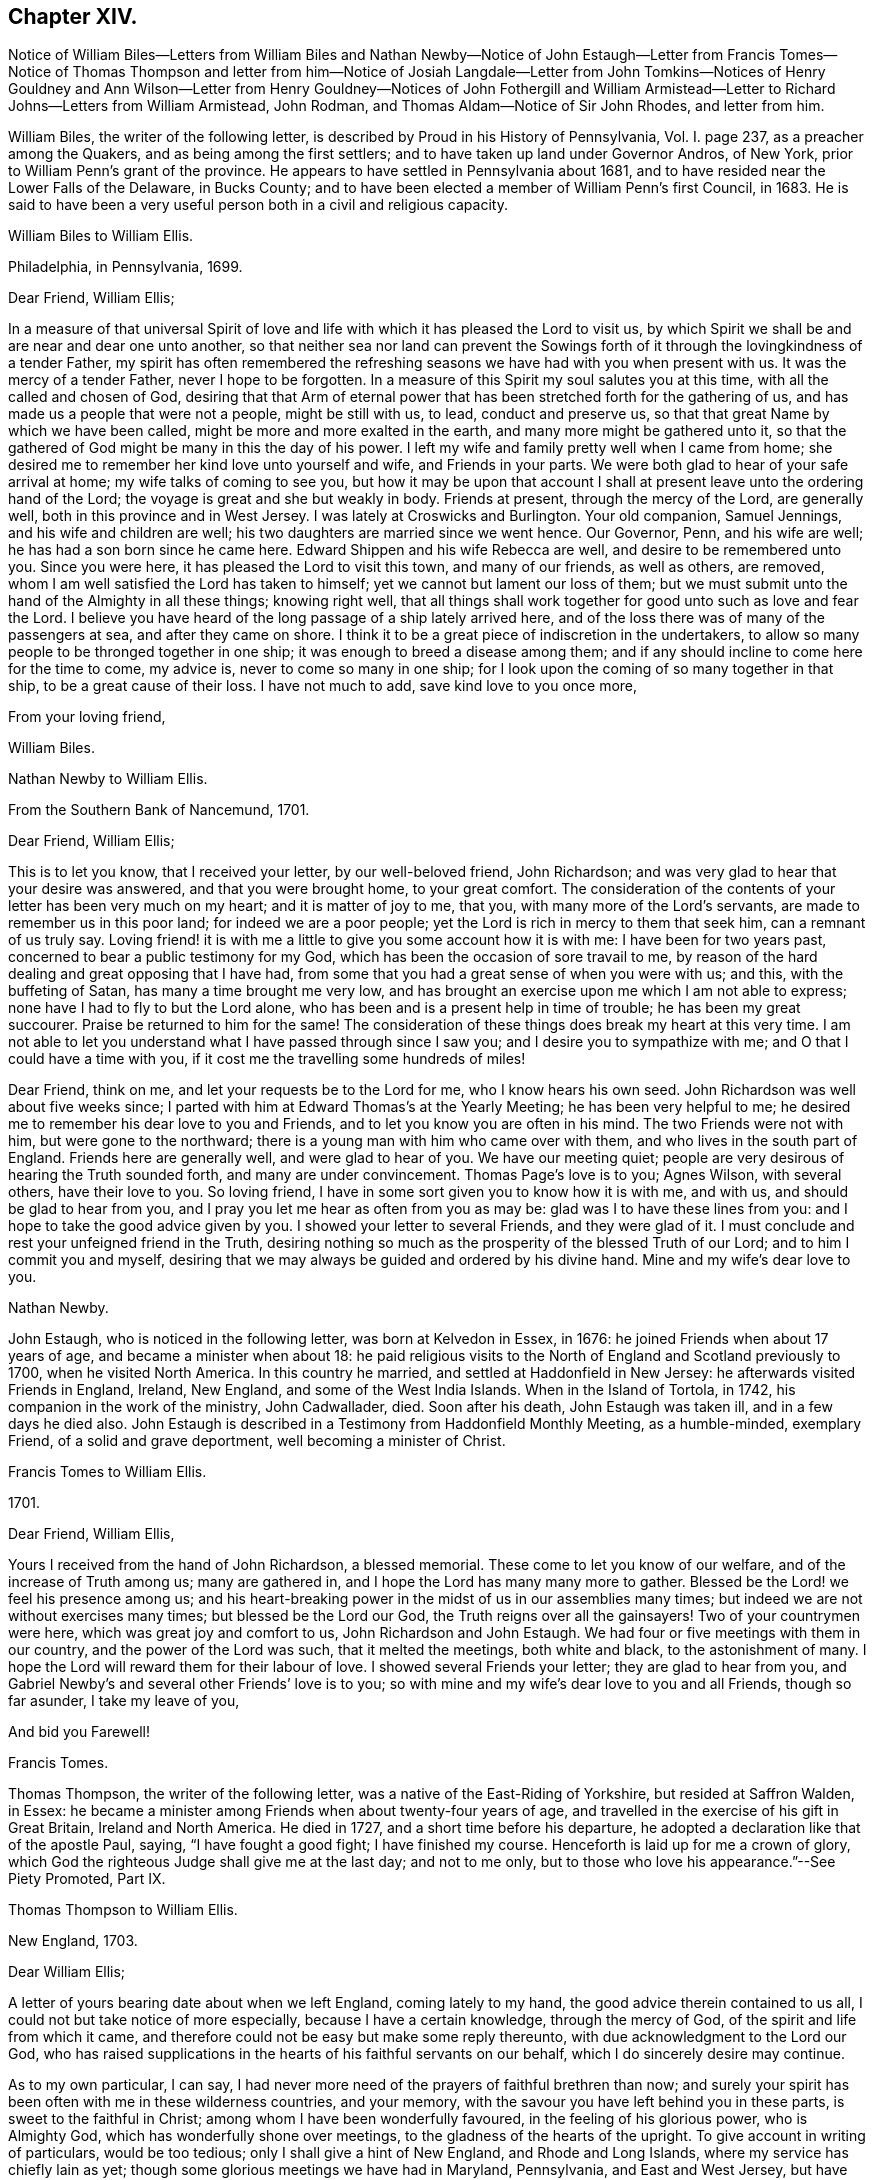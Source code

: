 == Chapter XIV.

Notice of William Biles--Letters from William Biles and
Nathan Newby--Notice of John Estaugh--Letter from Francis Tomes--Notice of Thomas Thompson
and letter from him--Notice of Josiah Langdale--Letter from John Tomkins--Notices of
Henry Gouldney and Ann Wilson--Letter from Henry Gouldney--Notices of John Fothergill
and William Armistead--Letter to Richard Johns--Letters from William Armistead,
John Rodman, and Thomas Aldam--Notice of Sir John Rhodes, and letter from him.

William Biles, the writer of the following letter,
is described by Proud in his History of Pennsylvania, Vol. I. page 237,
as a preacher among the Quakers, and as being among the first settlers;
and to have taken up land under Governor Andros, of New York,
prior to William Penn`'s grant of the province.
He appears to have settled in Pennsylvania about 1681,
and to have resided near the Lower Falls of the Delaware, in Bucks County;
and to have been elected a member of William Penn`'s first Council, in 1683.
He is said to have been a very useful person both in a civil and religious capacity.

William Biles to William Ellis.

Philadelphia, in Pennsylvania, 1699.

Dear Friend, William Ellis;

In a measure of that universal Spirit of love and life with
which it has pleased the Lord to visit us,
by which Spirit we shall be and are near and dear one unto another,
so that neither sea nor land can prevent the Sowings forth
of it through the lovingkindness of a tender Father,
my spirit has often remembered the refreshing seasons
we have had with you when present with us.
It was the mercy of a tender Father, never I hope to be forgotten.
In a measure of this Spirit my soul salutes you at this time,
with all the called and chosen of God,
desiring that that Arm of eternal power that has
been stretched forth for the gathering of us,
and has made us a people that were not a people, might be still with us, to lead,
conduct and preserve us, so that that great Name by which we have been called,
might be more and more exalted in the earth, and many more might be gathered unto it,
so that the gathered of God might be many in this the day of his power.
I left my wife and family pretty well when I came from home;
she desired me to remember her kind love unto yourself and wife,
and Friends in your parts.
We were both glad to hear of your safe arrival at home;
my wife talks of coming to see you,
but how it may be upon that account I shall at present
leave unto the ordering hand of the Lord;
the voyage is great and she but weakly in body.
Friends at present, through the mercy of the Lord, are generally well,
both in this province and in West Jersey.
I was lately at Croswicks and Burlington.
Your old companion, Samuel Jennings, and his wife and children are well;
his two daughters are married since we went hence.
Our Governor, Penn, and his wife are well; he has had a son born since he came here.
Edward Shippen and his wife Rebecca are well, and desire to be remembered unto you.
Since you were here, it has pleased the Lord to visit this town, and many of our friends,
as well as others, are removed, whom I am well satisfied the Lord has taken to himself;
yet we cannot but lament our loss of them;
but we must submit unto the hand of the Almighty in all these things; knowing right well,
that all things shall work together for good unto such as love and fear the Lord.
I believe you have heard of the long passage of a ship lately arrived here,
and of the loss there was of many of the passengers at sea, and after they came on shore.
I think it to be a great piece of indiscretion in the undertakers,
to allow so many people to be thronged together in one ship;
it was enough to breed a disease among them;
and if any should incline to come here for the time to come, my advice is,
never to come so many in one ship;
for I look upon the coming of so many together in that ship,
to be a great cause of their loss.
I have not much to add, save kind love to you once more,

From your loving friend,

William Biles.

Nathan Newby to William Ellis.

From the Southern Bank of Nancemund, 1701.

Dear Friend, William Ellis;

This is to let you know, that I received your letter, by our well-beloved friend,
John Richardson; and was very glad to hear that your desire was answered,
and that you were brought home, to your great comfort.
The consideration of the contents of your letter has been very much on my heart;
and it is matter of joy to me, that you, with many more of the Lord`'s servants,
are made to remember us in this poor land; for indeed we are a poor people;
yet the Lord is rich in mercy to them that seek him, can a remnant of us truly say.
Loving friend! it is with me a little to give you some account how it is with me:
I have been for two years past, concerned to bear a public testimony for my God,
which has been the occasion of sore travail to me,
by reason of the hard dealing and great opposing that I have had,
from some that you had a great sense of when you were with us; and this,
with the buffeting of Satan, has many a time brought me very low,
and has brought an exercise upon me which I am not able to express;
none have I had to fly to but the Lord alone,
who has been and is a present help in time of trouble; he has been my great succourer.
Praise be returned to him for the same!
The consideration of these things does break my heart at this very time.
I am not able to let you understand what I have passed through since I saw you;
and I desire you to sympathize with me; and O that I could have a time with you,
if it cost me the travelling some hundreds of miles!

Dear Friend, think on me, and let your requests be to the Lord for me,
who I know hears his own seed.
John Richardson was well about five weeks since;
I parted with him at Edward Thomas`'s at the Yearly Meeting;
he has been very helpful to me;
he desired me to remember his dear love to you and Friends,
and to let you know you are often in his mind.
The two Friends were not with him, but were gone to the northward;
there is a young man with him who came over with them,
and who lives in the south part of England.
Friends here are generally well, and were glad to hear of you.
We have our meeting quiet; people are very desirous of hearing the Truth sounded forth,
and many are under convincement.
Thomas Page`'s love is to you; Agnes Wilson, with several others, have their love to you.
So loving friend, I have in some sort given you to know how it is with me, and with us,
and should be glad to hear from you,
and I pray you let me hear as often from you as may be:
glad was I to have these lines from you: and I hope to take the good advice given by you.
I showed your letter to several Friends, and they were glad of it.
I must conclude and rest your unfeigned friend in the Truth,
desiring nothing so much as the prosperity of the blessed Truth of our Lord;
and to him I commit you and myself,
desiring that we may always be guided and ordered by his divine hand.
Mine and my wife`'s dear love to you.

Nathan Newby.

John Estaugh, who is noticed in the following letter, was born at Kelvedon in Essex,
in 1676: he joined Friends when about 17 years of age,
and became a minister when about 18:
he paid religious visits to the North of England and Scotland previously to 1700,
when he visited North America.
In this country he married, and settled at Haddonfield in New Jersey:
he afterwards visited Friends in England, Ireland, New England,
and some of the West India Islands.
When in the Island of Tortola, in 1742, his companion in the work of the ministry,
John Cadwallader, died.
Soon after his death, John Estaugh was taken ill, and in a few days he died also.
John Estaugh is described in a Testimony from Haddonfield Monthly Meeting,
as a humble-minded, exemplary Friend, of a solid and grave deportment,
well becoming a minister of Christ.

Francis Tomes to William Ellis.

1701.

Dear Friend, William Ellis,

Yours I received from the hand of John Richardson, a blessed memorial.
These come to let you know of our welfare, and of the increase of Truth among us;
many are gathered in, and I hope the Lord has many many more to gather.
Blessed be the Lord! we feel his presence among us;
and his heart-breaking power in the midst of us in our assemblies many times;
but indeed we are not without exercises many times; but blessed be the Lord our God,
the Truth reigns over all the gainsayers!
Two of your countrymen were here, which was great joy and comfort to us,
John Richardson and John Estaugh.
We had four or five meetings with them in our country,
and the power of the Lord was such, that it melted the meetings, both white and black,
to the astonishment of many.
I hope the Lord will reward them for their labour of love.
I showed several Friends your letter; they are glad to hear from you,
and Gabriel Newby`'s and several other Friends`' love is to you;
so with mine and my wife`'s dear love to you and all Friends, though so far asunder,
I take my leave of you,

And bid you Farewell!

Francis Tomes.

Thomas Thompson, the writer of the following letter,
was a native of the East-Riding of Yorkshire, but resided at Saffron Walden, in Essex:
he became a minister among Friends when about twenty-four years of age,
and travelled in the exercise of his gift in Great Britain, Ireland and North America.
He died in 1727, and a short time before his departure,
he adopted a declaration like that of the apostle Paul, saying,
"`I have fought a good fight; I have finished my course.
Henceforth is laid up for me a crown of glory,
which God the righteous Judge shall give me at the last day; and not to me only,
but to those who love his appearance.`"--See Piety Promoted, Part IX.

Thomas Thompson to William Ellis.

New England, 1703.

Dear William Ellis;

A letter of yours bearing date about when we left England, coming lately to my hand,
the good advice therein contained to us all,
I could not but take notice of more especially, because I have a certain knowledge,
through the mercy of God, of the spirit and life from which it came,
and therefore could not be easy but make some reply thereunto,
with due acknowledgment to the Lord our God,
who has raised supplications in the hearts of his faithful servants on our behalf,
which I do sincerely desire may continue.

As to my own particular, I can say,
I had never more need of the prayers of faithful brethren than now;
and surely your spirit has been often with me in these wilderness countries,
and your memory, with the savour you have left behind you in these parts,
is sweet to the faithful in Christ; among whom I have been wonderfully favoured,
in the feeling of his glorious power, who is Almighty God,
which has wonderfully shone over meetings, to the gladness of the hearts of the upright.
To give account in writing of particulars, would be too tedious;
only I shall give a hint of New England, and Rhode and Long Islands,
where my service has chiefly lain as yet;
though some glorious meetings we have had in Maryland, Pennsylvania,
and East and West Jersey, but have made Little stay in these parts.
In New England, I visited several meetings seven or eight times over,
and am not yet clear of that country.
Upon Rhode Island, I hear is a young generation,
that is coming zealously up for the Truth; and the Lord is with them,
in whose name and power I have sometimes been made to thrash
the mountains that stood in their way and the Truth`'s way;
and many a grapple in spirit, I have had with them;
but the Lord has hitherto preserved and borne up over all; and through his great love,
I am well in body and spirit, and my heart, I can say in humility, is strong for him.
Upon Long Island I was greatly concerned to promote discipline;
for they are short in that, though there is an innocent people among them,
and not many tall cedars are there to be met with.
Since the other side was written, we have had a large and glorious Yearly Meeting here;
and indeed we may say.
The love of God is very large to his people here and everywhere.
That which is lacking is on our parts, namely:
a close walking with Him who is the God of the living, exercised, bowed down souls,
and who love those that walk in true humility before him.
In this frame of mind the Lord forever keep us! that
so the work which he has concerned us in,
may be gone through to the glory of his great Name, and the comfort of our own souls.
And dear friend! let me be remembered by you in your nearest approaches to the Lord,
in the feeling of whose divine power my soul salutes you with your dear wife,
and bids you dearly Farewell!

From your true friend,

Thomas Thompson.

Josiah Longdale, mentioned in this letter, was from Bridlington:
he visited America as a minister in 1700, and again in 1714;
and in 1723 he embarked with his family, with the intention of settling there;
but he was taken ill soon after sailing, and died on the passage,
making a peaceful close.
Some time afterwards his widow became the wife of Samuel Preston.--See American Memorials,
page 118.

John Tompkins to William Ellis.

London, the 4th of 2nd mo.
1704.

Dear Friend, William Ellis;

I have your letter dated 25th of 1st mo.
last,
by which I understand that John Richardson will pay the £40 to the Thompson`'s family;
but I am sorry to hear of a bad disaster which has befallen them, by a fire in the town;
it is a sore blow upon the poor ancient people in their old age,
and the poor wife of Thomas Thompson, now that her husband is remote from her.
I saw a letter that came this week from Antigua or Nevis, dated about six weeks ago,
giving account that Thomas Thompson and Josiah Longdale,
were at that time in that Island.
Josiah purposed to go to Jamaica,
but Thomas Thompson designed to return home from Antigua,
so that by next shipping we may expect him.
It is much surprise to me seeing he has stayed so long,
that he should leave Josiah alone at last; but it is time he was at home.
I perceive by yours that Jeremiah Grimshaw, Thomas Aldam,
and John Fothergill will come up to the meeting with another Friend;
I hope that Friend is yourself.
I should be glad to see you, and would invite you to my house, for quarters;
but our friend, Francis Plumstead, tells me that he has invited you already to his house,
since your landlord, James Tatham, died;
so I am forbid to covet my neighbour`'s property.
Dear William, my heart is toward the willing in Israel,
who offer themselves freely among the people,
and I remember you at this present time in the love of Christ Jesus,
wherein we have had fellowship, and taken sweet counsel together.
Come and see us, and be partaker with us, of that joy and gladness of soul,
which we trust the Lord will fill us with, when he brings us together again.
I am straitened for time, so must conclude in true love,

Your true friend and brother,

John Tomkins.

Henry Gouldney, the writer of the following letter, resided in White Hart Court,
Lombard-street, London.
It was at his house, in 1690, that George Fox died.
He seems to have used the term Landlord, in reference to James Tatham,
in the same sense as that in which it is used in the previous letter,
applying it to the person who hospitably entertained
William Ellis when he happened to be in London.

Ann Wilson, noticed in the following letter, was probably the same,
that about eight years before, by a simple communication in the ministry,
when at Brigflats Meeting near Sedbergh in Yorkshire, on a religious visit,
was instrumental in awakening Samuel Bownas to a
religious life.--See Life of Samuel Bownas.

Henry Gouldney to William Ellis.

London, 8th of the 2nd mo.
1704.

Dear Friend, Wk. Ellis;

The present circumstances of trade are such as that I am sorry they will not answer,
otherwise I should have desired a further correspondence on that subject,
but that however shall not interpose with our better acquaintance,
begun and held upon a more noble principle than that of outward interest.
Your honest landlord, James Tatham, is indeed gone; and I doubt not,
has now a better and more enduring mansion.
I should be glad to succeed him in the first, and I hope for a residence in the other;
for it is said in the Father`'s house there are many mansions;
and I question not that there will be room enough for the honest-hearted.

Dear friend, I love you for the sake of your noble and hearty resolution,
to serve in your high and holy calling;
and it is your great advantage that your yokefellow
is like-minded and draws the same way,
for this is not always the lot of faithful labourers;
exercises are the common companions of their pilgrimage;
but a second self helps to sweeten the bitter cup,
as your generous and cheerful wife doubtless very often does.
Though I am not likely to see you in the North this year,
yet I am pleased we have the hope of having you in the South, at our anniversary.
Let not indifferent things hinder you; for I assure you,
the coming of the Lord`'s worthies at that season,
besides the helping on of the business of the meeting, has a great service,
as they come up in the life and beauty of the Truth,
labouring that this may reign among us.
The life and beauty of the Truth will give a lustre to all the affairs of Truth.
Though the business must be done,
and Friends exercise a care that the hedges be unbroken, yet that,
without the glorious shining of the power of God will not be a
sufficient inducement for Friends attending that assembly;
and I would not, with submission to the will of God,
that an eclipse should come on that solemn occasion.
But I think sometimes that I observe obstructions in the way,
so that the virtue of the Truth does not circulate as one could desire,
considering the many vessels that seem to be filled with heavenly oil,
and the water-pots that are divinely filled, and should be be running over,
to refresh the souls of those that are thirsting after the refreshing streams thereof.
I think there is a nature that is rather for damming up these streams,
and is satisfied with the more puddled waters that will
not tend to the cleansing of the camp of God.

I am glad to hear Abraham Rawlinson came so well off at the court sessions,
for his family and the Truth`'s sake.
Things among us are much as usual;
we have not of late had the visits of so many worthies as heretofore;
yet our dear Friend, William Penn, is among us and has his share of service.
Ann Wilson, that was here lately, visited us,
and had a service to her own and Friends satisfaction.
I am, with mine and my wife`'s dear love to you and yours, and all Friends,

Your real friend,

Henry Gouldney.

John Fothergill, who is noticed in the following letter,
and was the writer of a subsequent one in this volume,
was born in Wensleydale in Yorkshire, in 1676:
he was brought up with great care by his parents,
who had joined the religious society of Friends.
He was attentive to the convictions of the Holy Spirit
upon his own mind from an early age,
and under the constraining power of the love of Christ,
became a minister of the Gospel when but a young man.
In his twenty-second year he paid a religious visit to Scotland,
and he subsequently visited various parts of Great Britain, Ireland, and America.
He was about 30 years of age when he paid his first visit to America:
he resided for some years at Knaresborough, where he died in 1744,
aged 69 years.--See Memoirs of Samuel Fothergill; also Piety Promoted, Part VIII.

William Armistead, the companion of John Fothergill,
and the writer of two letters in this collection,
appears only to have been twenty-five years of age
when he went to America on a religious visit:
he was a minister residing within Settle Monthly Meeting,
and had previously visited some parts of Great Britain in this capacity.
There is little recorded respecting him after his return from America;
but he settled in London in 1712,
and became one of the Correspondents of York Quarterly Meeting:
he died of consumption on the 19th of 3rd month, 1731, aged 56 years.

William Ellis to Richard Johns.

Airton, 1704.

To Richard Johns.

By this know, that it has been often in my mind to write to you,
but I have been prevented; so having this opportunity, I was not willing to pass it by,
but to let you know that you with many other Friends have been and are often in my mind;
and in the remembrance of you I can say,
my heart is often very much enlarged in love to you;
and great pleasure I have in thinking of you, and in the secret of my heart,
I desire the growth of Truth and righteousness among you,
and that many may be added to you,
and that the life of our profession may be perfectly enjoyed,
so that the desert may be as pools of water,
and the inhabitants of the wilderness may sing for joy,
because the Lord is risen to redeem his people by his holy arm,
which has put on strength, and is certainly made bare in this our day.

Dear Friend, I cannot easily express my love to you;
and when I think of the times we have been together by sea and land,
and enjoyed that which is from everlasting and to everlasting,
it much more abounds with desires for your safety till the end come;
for I see the adversary is at work to hinder the completing of the great work of salvation.
If this come to hand you may give as much of my kind
and affectionate love to Friends as you see fit,
and to whom you will.
I have been about a year and a half sorely afflicted,
and thought I should have gone before now,
yet am able to stir a little about among Friends, by which I have great help;
but I cannot yet see that I shall be well again while I am here.
Herewith come two Friends to visit you, John Fothergill and William Armistead.
Though but young they are well approved of, and zealous, both in doctrine and discipline;
men that I look for a great deal of good service out of, if they live; and if they come,
you may receive them as such.
So with true and unfeigned love to you and your wife, I rest

Your true friend,

William Ellis.

William Armistead to William Ellis.

London, 27th of 2nd mo.
1704.

Dear Friend, William Ellis;

These lines are to let you know that through the Lord`'s
mercy and great goodness I am well in my health,
as is also my companion, and pretty well in my mind,
considering that many exercises attend me.
Friends here are very kind and respectful to us;
but we have been so much in a hurry and cumber about getting forward,
that we could not enjoy them to our satisfaction;
however I am pretty easy in my mind in the main,
hoping that the great and good God who has concerned us in his great work,
will go along with us, and attend us with his good Spirit,
which is alone the help of his people in all trials and exercises; and I can say,
it is the deep travail of my soul that I may keep so near unto him, and lean so upon him,
as that I may witness the brightness of his countenance shining in upon my soul,
which is that alone in which I can truly rejoice.

And dear William, let I pray you, your cry be unto the Almighty in my behalf,
that he may stay my mind, and anchor and settle my thoughts,
so firmly and steadfastly upon him,
as that by his power I may be carried on to his glory,
and my own soul`'s peace and satisfaction; that if it be his will to bring me back again,
it may be with sheaves in my bosom.
We are, for anything we know, going out of this town this day towards the Downs,
where the ship lies, in expectation if the wind serve,
to set forward on our journey or voyage, the 30th of this month.
The fleet seems to be in great haste to be gone.
We wrote a few lines to you before, but have had no answer yet.
We are likely, we hope, to go with an honest Friend who sails for Maryland.
I am very desirous to hear from my friends, but have not as yet heard from any of them,
which makes me a little wonder.
My dear love is to you and your wife, and your family, and faithful Friends in general,
and to my relations when you have opportunity.

From your truly loving friend,

William Armistead.

The writer of the following letter is incidently mentioned by Samuel Bownas, page 82,
edition 1846, as "`a worthy Friend, John Rodman by name.`"

John Rodman to William Ellis.

New York, 21st of 11th mo.
1704.

Dear And Esteemed Friend, William Ellis;

In that love that is unchangeable, do I dearly salute you,
hoping and steadfastly believing,
that the great God of mercy and love will be with you in your travail,
for his Name`'s sake, and for the prosperity of his Church, in a glorious manner,
to the great joy and comfort of those that truly love the Lord;
for I know from a living sense, that the Lord of the great harvest, even Jesus Christ,
is with you, and does sweetly comfort and strengthen you by his Spirit, to go forward;
and through his pure love, makes hard things easy.
O, magnified be his pure Name forever, for he is worthy! even Christ our Lord,
"`who is over all God blessed forever.`"
He has, even in his holy body, showed us the example, enduring hardship for us,
that he that has perfected salvation for us, might fit us to be made partakers of it.

Dear William, I may signify my dear unity with you; for the Lord of all our mercies,
I can with great assurance of spirit say,
has given me a living sense of his divine power that lives in you,
which has knit my spirit to you;
in which I have felt a rejoicing in humility before the Lord,
in that which comes from above, in which joy and life from God,
though absent in body yet present in spirit, I felt encouragement in the sense of life,
to say unto you, Go forward in the Name of the Lord.
My dear friend, Farewell!
The grace, mercy and power of God go with you,
and be your strength and comfort and unspeakable joy;
always remembering that without Him, we cannot do anything for his glory or our own good.
William, pray unto the Lord for me, that I may walk worthy of the Lord`'s mercies,
and be found a faithful steward, doing the will of the great God.
My dear love to Friends, and more particularly to those that have travelled among us,
as you have opportunity.

So rests your well-wishing friend,

John Rodman.

Thomas Aldam to William Ellis.

Warmsworth, 20th of 10th mo.
1705.

Esteemed Friend, William Ellis;

My love in the unchangeable Truth does hereby salute you,
with your dear wife and the rest of faithful Friends; and by this you may know,
that both your letters came to hand;
by which I understand that then your exercises were great; these,
I desire the Lord in mercy, if it be his will, may abate, or however,
sweeten with the enjoyment of his life-giving presence.
O this is that, my dear friend, that makes hard things easy, and bitter things sweet.
He is the Physician of value who can cure all manner of diseases, both of body and mind;
those that know him can trust in him, hoping and patiently waiting for his salvation,
believing him to be a God keeping covenant,
and showing mercy to a thousand generations of those that love and fear him,
being near to help us when our outward man decays, by the renewing of our inward man.

My dear friend, I do not write unto you as to one that knows not these things;
but my heart being opened with the remembrance of his goodness,
and a present sense thereof, I cannot but say, O that my soul,
with the souls of his little ones,
may forever trust in the Lord! that we may know Him that has been with us in six troubles,
to be with us also in the seventh; for I see when we have done all,
we have need of patience; for as to the outward man,
I have seen one event to the just and to the unjust; but blessed be the Lord,
he is settling a remnant upon that Rock, against which the gates of hell cannot prevail.

Again I dearly salute you, my ancient friend,
having always taken very kindly your remembrance of, and travail for me,
either by writing or otherwise;
and I think we have still as much need to seek the Lord one for another,
and for his whole Church, as ever we had; for we have an unwearied adversary,
who goes about to deceive and devour.
I had written sooner to you, but had hopes to have seen you at the Quarterly Meeting,
if your weakness did not hinder.
There still continuing a difference between R. Clayton and Friends of Derby,
and being desired to be at their Quarterly Meeting,
I am in a strait touching my visit to York,
where I would have willingly been with the rest of my beloved friends,
considering Truth`'s service in our county,
and the great need there is of the peaceable wisdom,
in which our true unity is preserved.
If I be not there, I should be glad to hear of your being there if the Lord enable you.
I have not room to enlarge, but committing you with myself to the Lord our preserver.

I remain your friend and brother in the Truth,

Thomas Aldam.

Sir John Rhodes, Bart, the writer of the following letter, resided at Balber Hall,
in Derbyshire, but belonged to the meeting at Handsworth Woodhouse, near Sheffield.
Martha Rhodes, his mother, with whom he resided,
and whom Thomas Story styles "`The old lady,`" of this family,
appears to have adopted the principles of Friends at an early period,
and to have suffered distraints in consequence, between 1683 and 1690.
Her son, John, and one of her daughters also became Friends;
the former is said to have become convinced of the Truth when very young,
and to have embraced the same under the cross,
forsaking all the honour of this world and the friendship of it,
for that honour which is of God only,
and the friendship and fellowship of the faithful and sanctified in Christ.
Sir John Rhodes remained single to the end of his days and lived a retired life,
which rendered the brightness of his talents less
conspicuous than might otherwise have been the case.
He died about 1746.--See Life of Thomas Story, fol.
pages 90, 465, 684, 787.

John Rhodes to William Ellis.

Balber, in the Year 1705.

Much Esteemed Friend, William Ellis;

My dear love salutes you, for the Truth`'s sake,
which has made you not only truly lovely,
but greatly serviceable to the Church in our day:
the Lord having honoured you with an eminent station therein,
and endowed you with the rich jewels of his treasury,
that he has been pleased to open and dispense to the children of men,
in this age of the world.
And it is not the least of your ornaments,
that you are not lifted up with those distinguishing favours,
because they are given you and not merited by you, for which my soul loves you,
and esteems you above the great men of the earth;
and I could wish our outward habitations were nearer together,
that I might have the privilege of your desired and valued company,
being sensible it would be much to my advantage in the better sort of things,
in which I covet that my profiting may be,
however things may succeed with me as to transitory enjoyments;
finding by a long experience that a habitation in the Truth is the greatest riches,
and I hope I shall ever be of that mind;
for through mercy I see more of the emptiness and
unsatisfactoriness of the great things of this world,
and of what her children, love, than I have sometimes done,
which often puts me in a travail, that I may be counted worthy through Christ,
to obtain a mansion with the redeemed and beloved of God in eternal habitations,
when the glories and honours here below will be at an end.

Dear William, my heart abounds in love, but I must stop, and let you know,
that your generous present came safe to hand,
and was gratefully accepted in the love you sent it in,
but I was concerned that you should be at that charge, in bestowing a kindness upon me,
that never did anything to deserve it at your hands.
I know not when I shall get to make my acknowledgments to you at your own house,
and to see your good wife, of whose excellency I have heard much;
for I am often not well, which prevents me from going far from home.
I perceive it is your lot also to meet with bodily exercises.
I should be glad to hear it was otherwise with you.
As for me, I have found it good that I have these afflictions;
for they have taught me to number my days, and to apply my heart unto wisdom;
so that I may say, The Lord, in very faithfulness, has afflicted me,
and made me to sit in the dust and mourn over Him whom I have pierced,
and be in bitterness for it, that I might witness his great salvation and remission.
I must conclude with dear love to you and your kind wife.
I hope to remain

Your loving and obliged friend for the Truth`'s sake,

John Rhodes.
